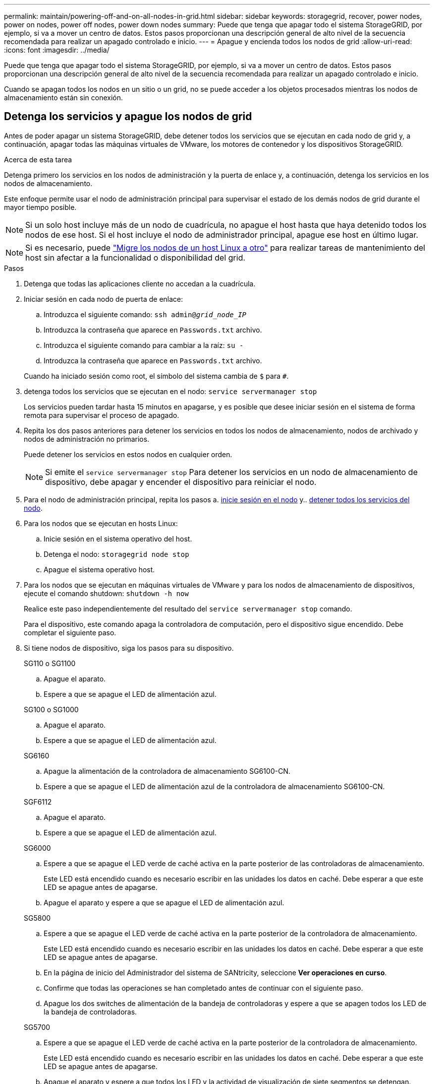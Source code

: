 ---
permalink: maintain/powering-off-and-on-all-nodes-in-grid.html 
sidebar: sidebar 
keywords: storagegrid, recover, power nodes, power on nodes, power off nodes, power down nodes 
summary: Puede que tenga que apagar todo el sistema StorageGRID, por ejemplo, si va a mover un centro de datos. Estos pasos proporcionan una descripción general de alto nivel de la secuencia recomendada para realizar un apagado controlado e inicio. 
---
= Apague y encienda todos los nodos de grid
:allow-uri-read: 
:icons: font
:imagesdir: ../media/


[role="lead"]
Puede que tenga que apagar todo el sistema StorageGRID, por ejemplo, si va a mover un centro de datos. Estos pasos proporcionan una descripción general de alto nivel de la secuencia recomendada para realizar un apagado controlado e inicio.

Cuando se apagan todos los nodos en un sitio o un grid, no se puede acceder a los objetos procesados mientras los nodos de almacenamiento están sin conexión.



== Detenga los servicios y apague los nodos de grid

Antes de poder apagar un sistema StorageGRID, debe detener todos los servicios que se ejecutan en cada nodo de grid y, a continuación, apagar todas las máquinas virtuales de VMware, los motores de contenedor y los dispositivos StorageGRID.

.Acerca de esta tarea
Detenga primero los servicios en los nodos de administración y la puerta de enlace y, a continuación, detenga los servicios en los nodos de almacenamiento.

Este enfoque permite usar el nodo de administración principal para supervisar el estado de los demás nodos de grid durante el mayor tiempo posible.


NOTE: Si un solo host incluye más de un nodo de cuadrícula, no apague el host hasta que haya detenido todos los nodos de ese host. Si el host incluye el nodo de administrador principal, apague ese host en último lugar.


NOTE: Si es necesario, puede link:linux-migrating-grid-node-to-new-host.html["Migre los nodos de un host Linux a otro"] para realizar tareas de mantenimiento del host sin afectar a la funcionalidad o disponibilidad del grid.

.Pasos
. Detenga que todas las aplicaciones cliente no accedan a la cuadrícula.
. [[log_in_to_gn]]Iniciar sesión en cada nodo de puerta de enlace:
+
.. Introduzca el siguiente comando: `ssh admin@_grid_node_IP_`
.. Introduzca la contraseña que aparece en `Passwords.txt` archivo.
.. Introduzca el siguiente comando para cambiar a la raíz: `su -`
.. Introduzca la contraseña que aparece en `Passwords.txt` archivo.


+
Cuando ha iniciado sesión como root, el símbolo del sistema cambia de `$` para `#`.

. [[stop_all_Services]]detenga todos los servicios que se ejecutan en el nodo: `service servermanager stop`
+
Los servicios pueden tardar hasta 15 minutos en apagarse, y es posible que desee iniciar sesión en el sistema de forma remota para supervisar el proceso de apagado.

. Repita los dos pasos anteriores para detener los servicios en todos los nodos de almacenamiento, nodos de archivado y nodos de administración no primarios.
+
Puede detener los servicios en estos nodos en cualquier orden.

+

NOTE: Si emite el `service servermanager stop` Para detener los servicios en un nodo de almacenamiento de dispositivo, debe apagar y encender el dispositivo para reiniciar el nodo.

. Para el nodo de administración principal, repita los pasos a. <<log_in_to_gn,inicie sesión en el nodo>> y.. <<stop_all_services,detener todos los servicios del nodo>>.
. Para los nodos que se ejecutan en hosts Linux:
+
.. Inicie sesión en el sistema operativo del host.
.. Detenga el nodo: `storagegrid node stop`
.. Apague el sistema operativo host.


. Para los nodos que se ejecutan en máquinas virtuales de VMware y para los nodos de almacenamiento de dispositivos, ejecute el comando shutdown: `shutdown -h now`
+
Realice este paso independientemente del resultado del `service servermanager stop` comando.

+
Para el dispositivo, este comando apaga la controladora de computación, pero el dispositivo sigue encendido. Debe completar el siguiente paso.

. Si tiene nodos de dispositivo, siga los pasos para su dispositivo.
+
[role="tabbed-block"]
====
.SG110 o SG1100
--
.. Apague el aparato.
.. Espere a que se apague el LED de alimentación azul.


--
.SG100 o SG1000
--
.. Apague el aparato.
.. Espere a que se apague el LED de alimentación azul.


--
.SG6160
--
.. Apague la alimentación de la controladora de almacenamiento SG6100-CN.
.. Espere a que se apague el LED de alimentación azul de la controladora de almacenamiento SG6100-CN.


--
.SGF6112
--
.. Apague el aparato.
.. Espere a que se apague el LED de alimentación azul.


--
.SG6000
--
.. Espere a que se apague el LED verde de caché activa en la parte posterior de las controladoras de almacenamiento.
+
Este LED está encendido cuando es necesario escribir en las unidades los datos en caché. Debe esperar a que este LED se apague antes de apagarse.

.. Apague el aparato y espere a que se apague el LED de alimentación azul.


--
.SG5800
--
.. Espere a que se apague el LED verde de caché activa en la parte posterior de la controladora de almacenamiento.
+
Este LED está encendido cuando es necesario escribir en las unidades los datos en caché. Debe esperar a que este LED se apague antes de apagarse.

.. En la página de inicio del Administrador del sistema de SANtricity, seleccione *Ver operaciones en curso*.
.. Confirme que todas las operaciones se han completado antes de continuar con el siguiente paso.
.. Apague los dos switches de alimentación de la bandeja de controladoras y espere a que se apagen todos los LED de la bandeja de controladoras.


--
.SG5700
--
.. Espere a que se apague el LED verde de caché activa en la parte posterior de la controladora de almacenamiento.
+
Este LED está encendido cuando es necesario escribir en las unidades los datos en caché. Debe esperar a que este LED se apague antes de apagarse.

.. Apague el aparato y espere a que todos los LED y la actividad de visualización de siete segmentos se detengan.


--
====
. Si es necesario, cierre la sesión del shell del comando: `exit`
+
El grid de StorageGRID se ha apagado.





== Inicie nodos de grid


CAUTION: Si toda la cuadrícula se ha apagado durante más de 15 días, debe ponerse en contacto con el soporte técnico antes de iniciar cualquier nodo de grid. No intente los procedimientos de recuperación que reconstruyen los datos de Cassandra. Si lo hace, se puede producir la pérdida de datos.

Si es posible, encienda los nodos de la cuadrícula en este orden:

* Aplique primero la alimentación a los nodos de administración.
* Aplique alimentación a los nodos de puerta de enlace en último lugar.



NOTE: Si un host incluye varios nodos de grid, los nodos vuelven a estar en línea automáticamente cuando se enciende el host.

.Pasos
. Encienda los hosts del nodo de administrador principal y los nodos de administrador que no son primarios.
+

NOTE: No podrá iniciar sesión en los nodos de administrador hasta que se hayan reiniciado los nodos de almacenamiento.

. Encienda los hosts para todos los nodos de archivado y los nodos de almacenamiento.
+
Puede encender estos nodos en cualquier orden.

. Encienda los hosts de todos los nodos de la puerta de enlace.
. Inicie sesión en Grid Manager.
. Seleccione *NODES* y supervise el estado de los nodos de la cuadrícula. Compruebe que no hay iconos de alerta junto a los nombres de los nodos.


.Información relacionada
* https://docs.netapp.com/us-en/storagegrid-appliances/sg6100/index.html["Dispositivos de almacenamiento SGF6112 y SG6160"^]
* https://docs.netapp.com/us-en/storagegrid-appliances/sg110-1100/index.html["Dispositivos de servicios SG110 y SG1100"^]
* https://docs.netapp.com/us-en/storagegrid-appliances/sg100-1000/index.html["Servicios de aplicaciones SG100 y SG1000"^]
* https://docs.netapp.com/us-en/storagegrid-appliances/sg6000/index.html["Dispositivos de almacenamiento SG6000"^]
* https://docs.netapp.com/us-en/storagegrid-appliances/sg5800/index.html["Dispositivos de almacenamiento SG5800"^]
* https://docs.netapp.com/us-en/storagegrid-appliances/sg5700/index.html["Dispositivos de almacenamiento SG5700"^]

